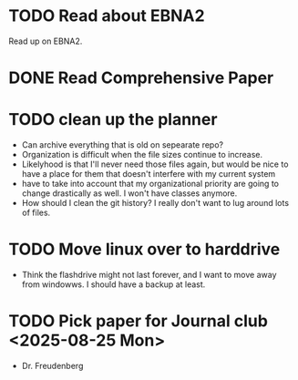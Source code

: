 
* TODO Read about EBNA2
Read up on EBNA2.


* DONE Read Comprehensive Paper
CLOSED: [2025-05-28 Wed 09:57] DEADLINE: <2025-05-18 Sun>


* TODO clean up the planner
- Can archive everything that is old on sepearate repo?
- Organization is difficult when the file sizes continue to increase.
- Likelyhood is that I'll never need those files again, but would be nice to
  have a place for them that doesn't interfere with my current system
- have to take into account that my organizational priority are going to change
  drastically as well. I won't have classes anymore.
- How should I clean the git history? I really don't want to lug around lots of files.

* TODO Move linux over to harddrive
- Think the flashdrive might not last forever, and
  I want to move away from windowws. I should have a
  backup at least.

* TODO Pick paper for Journal club <2025-08-25 Mon>
- Dr. Freudenberg
